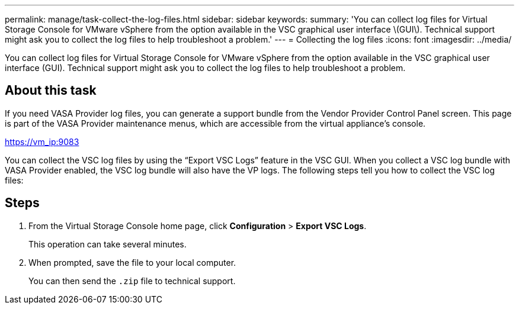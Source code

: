 ---
permalink: manage/task-collect-the-log-files.html
sidebar: sidebar
keywords: 
summary: 'You can collect log files for Virtual Storage Console for VMware vSphere from the option available in the VSC graphical user interface \(GUI\). Technical support might ask you to collect the log files to help troubleshoot a problem.'
---
= Collecting the log files
:icons: font
:imagesdir: ../media/

[.lead]
You can collect log files for Virtual Storage Console for VMware vSphere from the option available in the VSC graphical user interface (GUI). Technical support might ask you to collect the log files to help troubleshoot a problem.

== About this task

If you need VASA Provider log files, you can generate a support bundle from the Vendor Provider Control Panel screen. This page is part of the VASA Provider maintenance menus, which are accessible from the virtual appliance's console.

https://vm_ip:9083

You can collect the VSC log files by using the "`Export VSC Logs`" feature in the VSC GUI. When you collect a VSC log bundle with VASA Provider enabled, the VSC log bundle will also have the VP logs. The following steps tell you how to collect the VSC log files:

== Steps

. From the Virtual Storage Console home page, click *Configuration* > *Export VSC Logs*.
+
This operation can take several minutes.

. When prompted, save the file to your local computer.
+
You can then send the `.zip` file to technical support.
